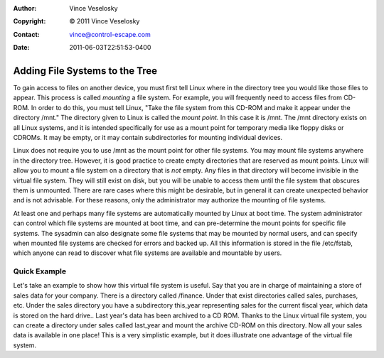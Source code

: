 :Author: Vince Veselosky
:Copyright: © 2011 Vince Veselosky
:Contact: vince@control-escape.com
:Date: 2011-06-03T22:51:53-0400

Adding File Systems to the Tree
================================================================================
To gain access to files on another device, you must first tell Linux where in
the directory tree you would like those files to appear. This process is called
*mounting* a file system. For example, you will frequently need to access files
from CD-ROM. In order to do this, you must tell Linux, "Take the file system
from this CD-ROM and make it appear under the directory /mnt." The directory
given to Linux is called the *mount point.* In this case it is /mnt. The /mnt
directory exists on all Linux systems, and it is intended specifically for use
as a mount point for temporary media like floppy disks or CDROMs. It may be
empty, or it may contain subdirectories for mounting individual devices.

Linux does not require you to use /mnt as the mount point for other file
systems. You may mount file systems anywhere in the directory tree. However, it
is good practice to create empty directories that are reserved as mount points.
Linux will allow you to mount a file system on a directory that is *not* empty.
Any files in that directory will become invisible in the virtual file system.
They will still exist on disk, but you will be unable to access them until the
file system that obscures them is unmounted.  There are rare cases where this
might be desirable, but in general it can create unexpected behavior and is not
advisable. For these reasons, only the administrator may authorize the mounting
of file systems.

At least one and perhaps many file systems are automatically mounted by Linux
at boot time. The system administrator can control which file systems are
mounted at boot time, and can pre-determine the mount points for specific file
systems. The sysadmin can also designate some file systems that may be mounted
by normal users, and can specify when mounted file systems are checked for
errors and backed up. All this information is stored in the file /etc/fstab,
which anyone can read to discover what file systems are available and mountable
by users.

Quick Example
********************************************************************************
Let's take an example to show how this virtual file system is useful. Say that
you are in charge of maintaining a store of sales data for your company. There
is a directory called /finance. Under that exist directories called sales,
purchases, etc. Under the sales directory you have a subdirectory this_year
representing sales for the current fiscal year, which data is stored on the
hard drive..  Last year's data has been archived to a CD ROM. Thanks to the
Linux virtual file system, you can create a directory under sales called
last_year and mount the archive CD-ROM on this directory. Now all your sales
data is available in one place! This is a very simplistic example, but it does
illustrate one advantage of the virtual file system.

